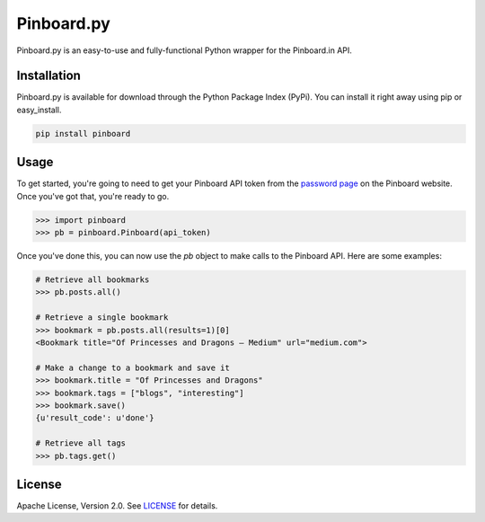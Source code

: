 Pinboard.py
===========

Pinboard.py is an easy-to-use and fully-functional Python wrapper for the Pinboard.in API.

Installation
------------

Pinboard.py is available for download through the Python Package Index (PyPi). You can install it right away using pip or easy_install.

.. code:: bash

   pip install pinboard

Usage
-----

To get started, you're going to need to get your Pinboard API token from the `password page <https://pinboard.in/settings/password>`_ on the Pinboard website. Once you've got that, you're ready to go.

.. code:: pycon

   >>> import pinboard
   >>> pb = pinboard.Pinboard(api_token)

Once you've done this, you can now use the `pb` object to make calls to the Pinboard API. Here are some examples:

.. code:: pycon

   # Retrieve all bookmarks
   >>> pb.posts.all()

   # Retrieve a single bookmark
   >>> bookmark = pb.posts.all(results=1)[0]
   <Bookmark title="Of Princesses and Dragons — Medium" url="medium.com">

   # Make a change to a bookmark and save it
   >>> bookmark.title = "Of Princesses and Dragons"
   >>> bookmark.tags = ["blogs", "interesting"]
   >>> bookmark.save()
   {u'result_code': u'done'}

   # Retrieve all tags
   >>> pb.tags.get()

License
-------

Apache License, Version 2.0. See `LICENSE <LICENSE>`_ for details.
